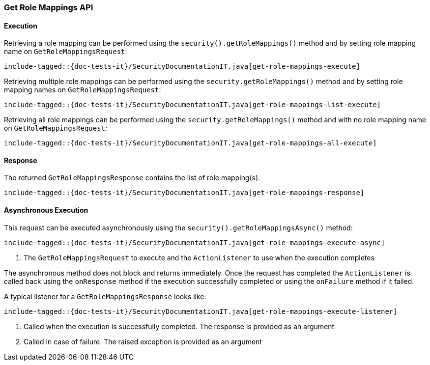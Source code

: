 [role="xpack"]
[[java-rest-high-security-get-role-mappings]]
=== Get Role Mappings API

[[java-rest-high-security-get-role-mappings-execution]]
==== Execution

Retrieving a role mapping can be performed using the `security().getRoleMappings()`
method and by setting role mapping name on `GetRoleMappingsRequest`:

["source","java",subs="attributes,callouts,macros"]
--------------------------------------------------
include-tagged::{doc-tests-it}/SecurityDocumentationIT.java[get-role-mappings-execute]
--------------------------------------------------

Retrieving multiple role mappings can be performed using the `security.getRoleMappings()`
method and by setting role mapping names on `GetRoleMappingsRequest`:

["source","java",subs="attributes,callouts,macros"]
--------------------------------------------------
include-tagged::{doc-tests-it}/SecurityDocumentationIT.java[get-role-mappings-list-execute]
--------------------------------------------------

Retrieving all role mappings can be performed using the `security.getRoleMappings()`
method and with no role mapping name on `GetRoleMappingsRequest`:

["source","java",subs="attributes,callouts,macros"]
--------------------------------------------------
include-tagged::{doc-tests-it}/SecurityDocumentationIT.java[get-role-mappings-all-execute]
--------------------------------------------------

[[java-rest-high-security-get-role-mappings-response]]
==== Response

The returned `GetRoleMappingsResponse` contains the list of role mapping(s).

["source","java",subs="attributes,callouts,macros"]
--------------------------------------------------
include-tagged::{doc-tests-it}/SecurityDocumentationIT.java[get-role-mappings-response]
--------------------------------------------------

[[java-rest-high-security-get-role-mappings-async]]
==== Asynchronous Execution

This request can be executed asynchronously using the `security().getRoleMappingsAsync()`
method:

["source","java",subs="attributes,callouts,macros"]
--------------------------------------------------
include-tagged::{doc-tests-it}/SecurityDocumentationIT.java[get-role-mappings-execute-async]
--------------------------------------------------
<1> The `GetRoleMappingsRequest` to execute and the `ActionListener` to use when
the execution completes

The asynchronous method does not block and returns immediately. Once the request
has completed the `ActionListener` is called back using the `onResponse` method
if the execution successfully completed or using the `onFailure` method if
it failed.

A typical listener for a `GetRoleMappingsResponse` looks like:

["source","java",subs="attributes,callouts,macros"]
--------------------------------------------------
include-tagged::{doc-tests-it}/SecurityDocumentationIT.java[get-role-mappings-execute-listener]
--------------------------------------------------
<1> Called when the execution is successfully completed. The response is
provided as an argument
<2> Called in case of failure. The raised exception is provided as an argument